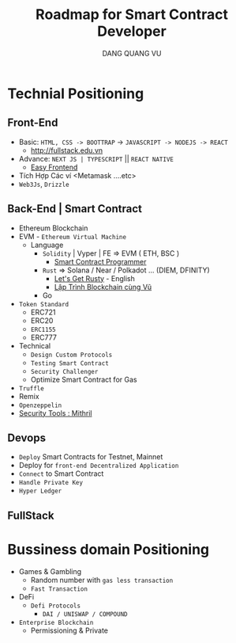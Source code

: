 #+TITLE: Roadmap for Smart Contract Developer
#+AUTHOR: DANG QUANG VU

* Technial Positioning
** Front-End
- Basic: =HTML, CSS -> BOOTTRAP= -> =JAVASCRIPT -> NODEJS -> REACT=
  + http://fullstack.edu.vn
- Advance: =NEXT JS | TYPESCRIPT= || =REACT NATIVE=
  + [[https://www.youtube.com/c/EasyFrontend][Easy Frontend]]
- Tích Hợp Các ví <Metamask ....etc>
- =Web3Js=, =Drizzle=

** Back-End | Smart Contract
- Ethereum Blockchain
- EVM - =Ethereum Virtual Machine=
  + Language
    - =Solidity= | Vyper | FE => EVM ( ETH, BSC )
      + [[https://www.youtube.com/channel/UCJWh7F3AFyQ_x01VKzr9eyA][Smart Contract Programmer]]
    - =Rust= => Solana / Near / Polkadot ... (DIEM, DFINITY)
      + [[https://www.youtube.com/c/LetsGetRusty][Let's Get  Rusty]] - English
      + [[https://www.youtube.com/c/laptrinhblockchaincungvu][Lập Trình Blockchain cùng Vũ]]
    - Go
- =Token Standard=
  + ERC721
  + ERC20
  + =ERC1155=
  + ERC777
- Technical
  + =Design Custom Protocols=
  + =Testing Smart Contract=
  + =Security Challenger=
  + Optimize Smart Contract for Gas
- =Truffle=
- Remix
- =Openzeppelin=
- [[https://github.com/ConsenSys/mythril][Security Tools : Mithril]]

** Devops
- =Deploy= Smart Contracts for Testnet, Mainnet
- Deploy for =front-end Decentralized Application=
- =Connect= to Smart Contract
- =Handle Private Key=
- =Hyper Ledger=
** FullStack
* Bussiness domain Positioning
- Games & Gambling
  + Random number with =gas less transaction=
  + =Fast Transaction=
- DeFi
  + =Defi Protocols=
    - =DAI / UNISWAP / COMPOUND=
- =Enterprise Blockchain=
  + Permissioning & Private
